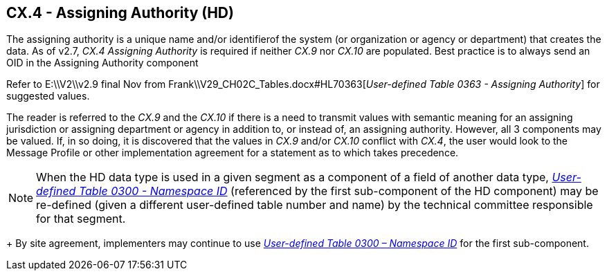 == CX.4 - Assigning Authority (HD)

The assigning authority is a unique name and/or identifierof the system (or organization or agency or department) that creates the data. As of v2.7, _CX.4 Assigning Authority_ is required if neither _CX.9_ nor _CX.10_ are populated. Best practice is to always send an OID in the Assigning Authority component

Refer to E:\\V2\\v2.9 final Nov from Frank\\V29_CH02C_Tables.docx#HL70363[_User-defined T__a__ble 0363 - Assigning Authority_] for suggested values.

The reader is referred to the _CX.9_ and the _CX.10_ if there is a need to transmit values with semantic meaning for an assigning jurisdiction or assigning department or agency in addition to, or instead of, an assigning authority. However, all 3 components may be valued. If, in so doing, it is discovered that the values in _CX.9_ and/or _CX.10_ conflict with _CX.4_, the user would look to the Message Profile or other implementation agreement for a statement as to which takes precedence.

[NOTE]
When the HD data type is used in a given segment as a component of a field of another data type, file:///E:\V2\v2.9%20final%20Nov%20from%20Frank\V29_CH02C_Tables.docx#HL70300[_User-defined Table 0300 - Namespace ID_] (referenced by the first sub-component of the HD component) may be re-defined (given a different user-defined table number and name) by the technical committee responsible for that segment. +
+
By site agreement, implementers may continue to use file:///E:\V2\v2.9%20final%20Nov%20from%20Frank\V29_CH02C_Tables.docx#HL70300[_User-defined Table 0300 – Namespace ID_] for the first sub-component.

